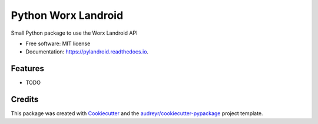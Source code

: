 ====================
Python Worx Landroid
====================


.. image:: https://img.shields.io/pypi/v/pylandroid.svg
        :target: https://pypi.python.org/pypi/pylandroid

.. image:: https://img.shields.io/travis/colinfrei/pylandroid.svg
        :target: https://travis-ci.org/colinfrei/pylandroid

.. image:: https://readthedocs.org/projects/pylandroid/badge/?version=latest
        :target: https://pylandroid.readthedocs.io/en/latest/?badge=latest
        :alt: Documentation Status


.. image:: https://pyup.io/repos/github/colinfrei/pylandroid/shield.svg
     :target: https://pyup.io/repos/github/colinfrei/pylandroid/
     :alt: Updates



Small Python package to use the Worx Landroid API


* Free software: MIT license
* Documentation: https://pylandroid.readthedocs.io.


Features
--------

* TODO

Credits
-------

This package was created with Cookiecutter_ and the `audreyr/cookiecutter-pypackage`_ project template.

.. _Cookiecutter: https://github.com/audreyr/cookiecutter
.. _`audreyr/cookiecutter-pypackage`: https://github.com/audreyr/cookiecutter-pypackage
